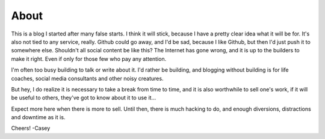
About
=====

This is a blog I started after many false starts. I think it will stick, because I have a pretty clear idea what it will be for. It's also not tied to any service, really. Github could go away, and I'd be sad, because I like Github, but then I'd just push it to somewhere else. Shouldn't all social content be like this? The Internet has gone wrong, and it is up to the builders to make it right. Even if only for those few who pay any attention.

I'm often too busy building to talk or write about it. I'd rather be building, and blogging without building is for life coaches, social media consultants and other noisy creatures.

But hey, I do realize it is necessary to take a break from time to time, and it is also worthwhile to sell one's work, if it will be useful to others, they've got to know about it to use it...

Expect more here when there is more to sell. Until then, there is much hacking to do, and enough diversions, distractions and downtime as it is.

Cheers!
-Casey
